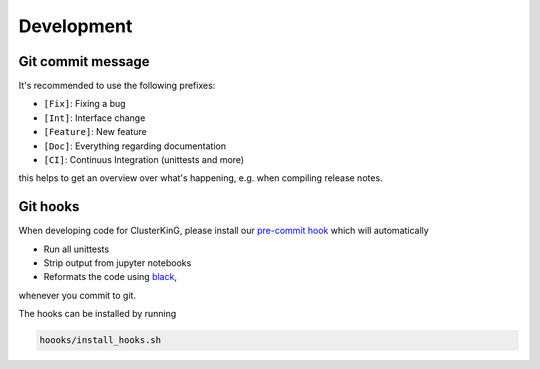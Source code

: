 Development
===========

Git commit message
------------------

It's recommended to use the following prefixes:

* ``[Fix]``: Fixing a bug
* ``[Int]``: Interface change
* ``[Feature]``: New feature
* ``[Doc]``: Everything regarding documentation
* ``[CI]``: Continuus Integration (unittests and more)

this helps to get an overview over what's happening, e.g. when compiling
release notes.

Git hooks
---------

When developing code for ClusterKinG, please install our
`pre-commit hook <https://git-scm.com/book/en/v2/Customizing-Git-Git-Hooks>`_
which will automatically

* Run all unittests
* Strip output from jupyter notebooks
* Reformats the code using `black <https://github.com/python/black>`_,

whenever you commit to git.

The hooks can be installed by running

.. code-block:: bash

    hoooks/install_hooks.sh

